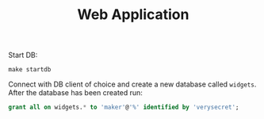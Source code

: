 #+TITLE: Web Application

Start DB:
#+begin_src shell
  make startdb
#+end_src

Connect with DB client of choice and create a new database called
~widgets~. After the database has been created run:
#+begin_src sql
  grant all on widgets.* to 'maker'@'%' identified by 'verysecret';
#+end_src
